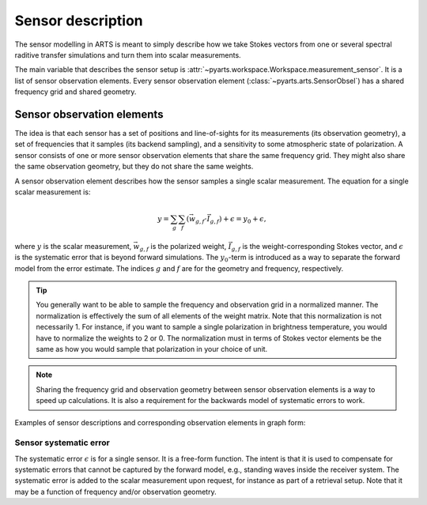.. _Sec Sensor description:

Sensor description
##################

The sensor modelling in ARTS is meant to simply describe how we take 
Stokes vectors from one or several spectral raditive transfer simulations
and turn them into scalar measurements.

The main variable that describes 
the sensor setup is :attr:`~pyarts.workspace.Workspace.measurement_sensor`.
It is a list of sensor observation elements.
Every sensor observation element (:class:`~pyarts.arts.SensorObsel`) has a
shared frequency grid and shared geometry.

Sensor observation elements
***************************

The idea is that each sensor has a set of positions and line-of-sights
for its measurements (its observation geometry), a set of frequencies
that it samples (its backend sampling),
and a sensitivity to some atmospheric state of polarization.  
A sensor consists of one or
more sensor observation elements that share the same frequency grid.
They might also share the same
observation geometry, but they do not share the same weights.

A sensor observation element describes how the sensor samples a single
scalar measurement.  The equation for a single scalar measurement is:

.. math::

    y =
    \sum_g \sum_f \left(\vec{w}_{g, f} \cdot \vec{I}_{g, f}\right) + \epsilon =
    y_0 + \epsilon,

where :math:`y` is the scalar measurement, :math:`\vec{w}_{g, f}` is the polarized weight,
:math:`\vec{I}_{g, f}` is the weight-corresponding Stokes vector, and
:math:`\epsilon` is the systematic error that is beyond forward simulations.
The :math:`y_0`-term
is introduced as a way to separate the forward model from the error estimate.
The indices :math:`g` and :math:`f` are for the geometry
and frequency, respectively.

.. tip::

    You generally want to be able to sample the frequency and observation grid
    in a normalized manner.  The normalization is effectively the sum of all 
    elements of the weight matrix.  Note that this normalization is not necessarily 1.
    For instance, if you want to sample a single polarization in brightness
    temperature, you would have to normalize the weights to 2 or 0.  The normalization
    must in terms of Stokes vector elements be the same as how you would sample that
    polarization in your choice of unit.

.. note::

    Sharing the frequency grid and observation geometry between sensor
    observation elements is a way to speed up calculations.  It is also
    a requirement for the backwards model of systematic errors to work.

Examples of sensor descriptions and corresponding observation elements in graph form:

.. graphviz::
    :caption: A single sensor with :math:`N` sensor observation elements. This will generally result in one forward simulation for the pair of frequency grid and observation geometry. Examples of systems such as these are ground-based microwave radiometers with a single backend spectrometer.

    digraph g {
        bgcolor="#00000000";
        rankdir = "TD";
        ratio = auto;
        node [ color = "#0271BB" fontcolor = "white" style = "filled,rounded" shape = "rectangle" ];
        "elem1" [ label = "Element 1" style = "filled" ];
        "elem2" [ label = "Element 2" style = "filled" ];
        "elemN" [ label = "Element ...N" style = "filled" ];
        "f0" [ label = "Frequency grid" shape = "ellipse" ];
        "o0" [ label = "Observation geometry" shape = "ellipse" ];
        "w1" [ label = "Weights 1" ];
        "w2" [ label = "Weights 2" ];
        "wN" [ label = "Weights ...N" ];
        f0 -> elem1 [ dir = "back" ];
        f0 -> elem2 [ dir = "back" ];
        f0 -> elemN [ dir = "back" ];
        o0 -> elem1 [ dir = "back" ];
        o0 -> elem2 [ dir = "back" ];
        o0 -> elemN [ dir = "back" ];
        elem1 -> w1;
        elem2 -> w2;
        elemN -> wN;
    }

.. graphviz::
    :caption: :math:`N` sensors that share observation geometry. This will generally result in :math:`N` forward simulations for each pair of frequency grid and observation geometry. Examples of systems such as these are satellite-based microwave radiometers for meteorology.

    digraph g {
        bgcolor="#00000000";
        rankdir = "TD";
        ratio = auto;
        node [ color = "#0271BB" fontcolor = "white" style = "filled,rounded" shape = "rectangle" ];
        "elem1" [ label = "Element 1" style = "filled" ];
        "elem2" [ label = "Element 2" style = "filled" ];
        "elemN" [ label = "Element ...N" style = "filled" ];
        "f1" [ label = "Frequency grid 1" shape = "ellipse" ];
        "f2" [ label = "Frequency grid 2" shape = "ellipse" ];
        "fN" [ label = "Frequency grid N" shape = "ellipse" ];
        "o0" [ label = "Observation geometry" shape = "ellipse" ];
        "w1" [ label = "Weights 1" ];
        "w2" [ label = "Weights 2" ];
        "wN" [ label = "Weights ...N" ];
        o0 -> elem1 [ dir = "back" ];
        o0 -> elem2 [ dir = "back" ];
        o0 -> elemN [ dir = "back" ];
        elem1 -> f1;
        elem2 -> f2;
        elemN -> fN;
        elem1 -> w1;
        elem2 -> w2;
        elemN -> wN;
    }

.. graphviz::
    :caption: Two sensors, each with :math:`N` sensor observation elements but shared geometry. This will generally result in two forward simulation for each pair of frequency grid and observation geometry. Examples of systems such as these are combined ground-based microwave radiometers with two separate backend spectrometers.

    digraph g {
        bgcolor="#00000000";
        rankdir = "TD";
        ratio = auto;
        node [ color = "#0271BB" fontcolor = "white" style = "filled,rounded" shape = "rectangle" ];
        "elemA1" [ label = "Element A1" style = "filled" ];
        "elemA2" [ label = "Element A2" style = "filled" ];
        "elemAN" [ label = "Element ...AN" style = "filled" ];
        "elemB1" [ label = "Element B1" style = "filled" ];
        "elemB2" [ label = "Element B2" style = "filled" ];
        "elemBN" [ label = "Element ...BN" style = "filled" ];
        "fA" [ label = "Frequency grid A" shape = "ellipse" ];
        "fB" [ label = "Frequency grid B" shape = "ellipse" ];
        "o0" [ label = "Observation geometry" shape = "ellipse" ];
        "wA1" [ label = "Weights A1" ];
        "wA2" [ label = "Weights A2" ];
        "wAN" [ label = "Weights ...AN" ];
        "wB1" [ label = "Weights B1" ];
        "wB2" [ label = "Weights B2" ];
        "wBN" [ label = "Weights ...BN" ];
        fA -> elemA1 [ dir = "back" ];
        fA -> elemA2 [ dir = "back" ];
        fA -> elemAN [ dir = "back" ];
        fB -> elemB1 [ dir = "back" ];
        fB -> elemB2 [ dir = "back" ];
        fB -> elemBN [ dir = "back" ];
        o0 -> elemA1 [ dir = "back" ];
        o0 -> elemA2 [ dir = "back" ];
        o0 -> elemAN [ dir = "back" ];
        o0 -> elemB1 [ dir = "back" ];
        o0 -> elemB2 [ dir = "back" ];
        o0 -> elemBN [ dir = "back" ];
        elemA1 -> wA1;
        elemA2 -> wA2;
        elemAN -> wAN;
        elemB1 -> wB1;
        elemB2 -> wB2;
        elemBN -> wBN;
    }

.. graphviz::
    :caption: A single sensor with :math:`N` sensor observation elements sampling different polarization states. This will generally result in one forward simulation for the pair of frequency grid and observation geometry. Examples of systems such as these are those that sample not just a single polarization state.

    digraph g {
        bgcolor="#00000000";
        rankdir = "TD";
        ratio = auto;
        node [ color = "#0271BB" fontcolor = "white" style = "filled,rounded" shape = "rectangle" ];
        "elemV1" [ label = "Element A1" style = "filled" ];
        "elemV2" [ label = "Element A2" style = "filled" ];
        "elemVN" [ label = "Element ...AN" style = "filled" ];
        "elemI1" [ label = "Element B1" style = "filled" ];
        "elemI2" [ label = "Element B2" style = "filled" ];
        "elemIN" [ label = "Element ...BN" style = "filled" ];
        "f0" [ label = "Frequency grid" shape = "ellipse" ];
        "o0" [ label = "Observation geometry" shape = "ellipse" ];
        "wV1" [ label = "Weights A1, Stokes V-component" ];
        "wV2" [ label = "Weights A2, Stokes V-component" ];
        "wVN" [ label = "Weights ...AN, Stokes V-component" ];
        "wI1" [ label = "Weights B1, Stokes I-component" ];
        "wI2" [ label = "Weights B2, Stokes I-component" ];
        "wIN" [ label = "Weights ...BN, Stokes I-component" ];
        f0 -> elemV1 [ dir = "back" ];
        f0 -> elemV2 [ dir = "back" ];
        f0 -> elemVN [ dir = "back" ];
        f0 -> elemI1 [ dir = "back" ];
        f0 -> elemI2 [ dir = "back" ];
        f0 -> elemIN [ dir = "back" ];
        o0 -> elemV1 [ dir = "back" ];
        o0 -> elemV2 [ dir = "back" ];
        o0 -> elemVN [ dir = "back" ];
        o0 -> elemI1 [ dir = "back" ];
        o0 -> elemI2 [ dir = "back" ];
        o0 -> elemIN [ dir = "back" ];
        elemV1 -> wV1;
        elemV2 -> wV2;
        elemVN -> wVN;
        elemI1 -> wI1;
        elemI2 -> wI2;
        elemIN -> wIN;
    }

Sensor systematic error
=======================

The systematic error :math:`\epsilon` is for a single sensor. It is
a free-form function.  The intent is that it is used to compensate for
systematic errors that cannot be captured by the forward model, e.g.,
standing waves inside the receiver system.  The
systematic error is added to the scalar measurement upon request,
for instance as part of a retrieval setup.  Note that it may be a
function of frequency and/or observation geometry.
